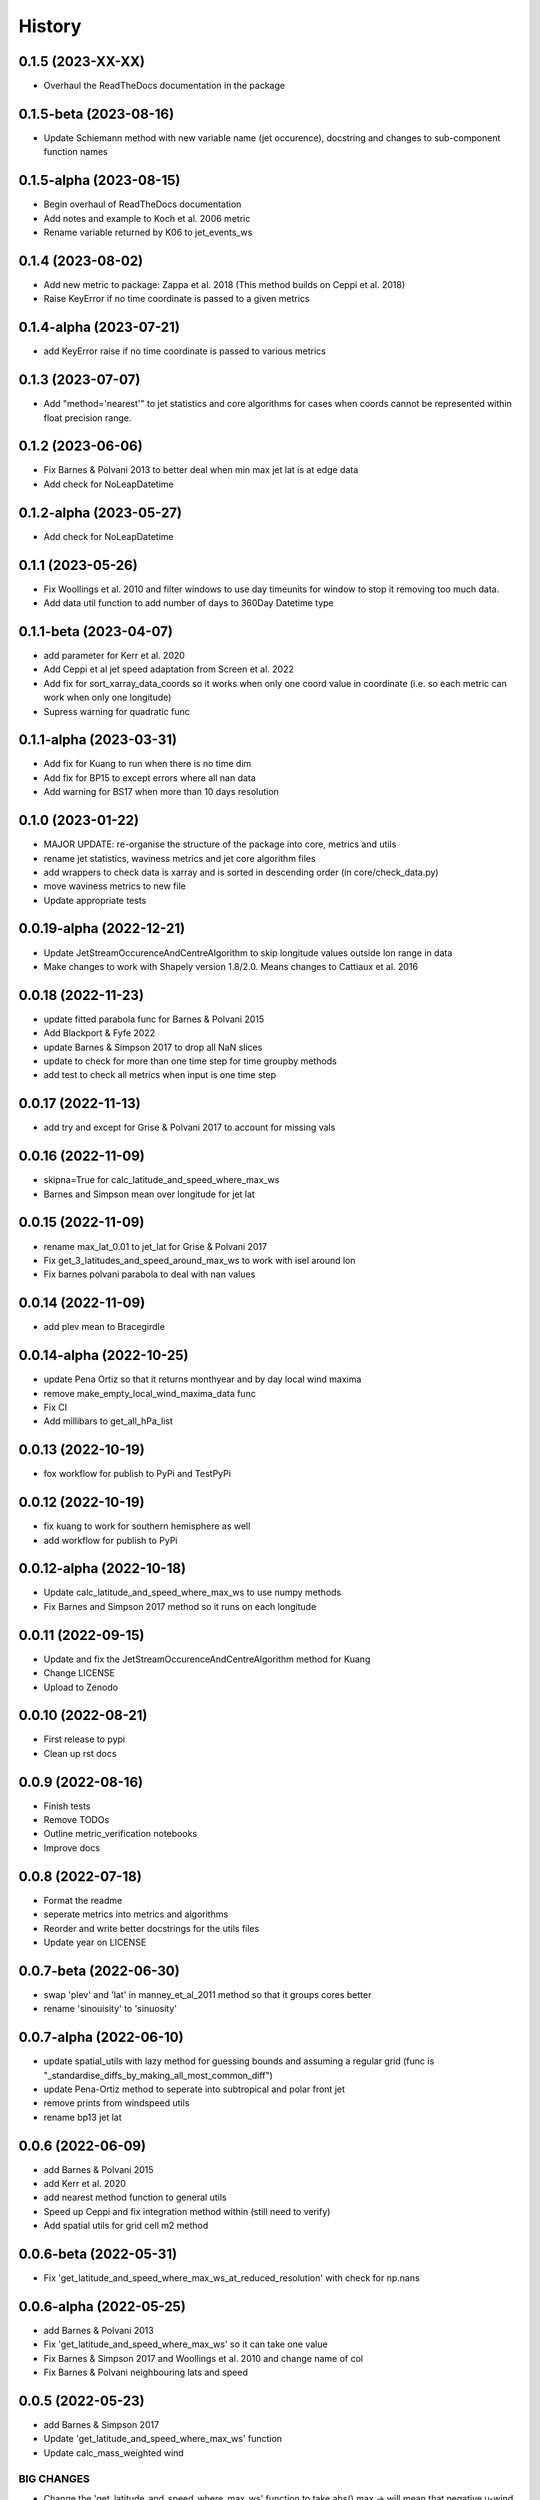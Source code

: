 =======
History
=======


0.1.5 (2023-XX-XX)
-------------------------
* Overhaul the ReadTheDocs documentation in the package

0.1.5-beta (2023-08-16)
-------------------------
* Update Schiemann method with new variable name (jet occurence), docstring and changes to sub-component function names

0.1.5-alpha (2023-08-15)
-------------------------
* Begin overhaul of ReadTheDocs documentation
* Add notes and example to Koch et al. 2006 metric
* Rename variable returned by K06 to jet_events_ws


0.1.4 (2023-08-02)
-------------------------
* Add new metric to package: Zappa et al. 2018 (This method builds on Ceppi et al. 2018)
* Raise KeyError if no time coordinate is passed to a given metrics

0.1.4-alpha (2023-07-21)
-------------------------
* add KeyError raise if no time coordinate is passed to various metrics


0.1.3 (2023-07-07)
-------------------------
* Add "method='nearest'" to jet statistics and core algorithms for cases when coords cannot be represented within float precision range.

0.1.2 (2023-06-06)
-------------------------
* Fix  Barnes & Polvani 2013 to better deal when min max jet lat is at edge data 
* Add check for NoLeapDatetime


0.1.2-alpha (2023-05-27)
-------------------------
* Add check for NoLeapDatetime


0.1.1 (2023-05-26)
-------------------------
* Fix Woollings et al. 2010 and filter windows to use day timeunits for window to stop it removing too much data.
* Add data util function to add number of days to 360Day Datetime type


0.1.1-beta (2023-04-07)
-------------------------
* add parameter for Kerr et al. 2020
* Add Ceppi et al jet speed adaptation from Screen et al. 2022
* Add fix for sort_xarray_data_coords so it works when only one coord value in coordinate (i.e. so each metric can work when only one longitude)
* Supress warning for quadratic func


0.1.1-alpha (2023-03-31)
-------------------------
* Add fix for Kuang to run when there is no time dim
* Add fix for BP15 to except errors where all nan data
* Add warning for BS17 when more than 10 days resolution


0.1.0 (2023-01-22)
-------------------------
* MAJOR UPDATE: re-organise the structure of the package into core, metrics and utils
* rename jet statistics, waviness metrics and jet core algorithm files
* add wrappers to check data is xarray and is sorted in descending order (in core/check_data.py)
* move waviness metrics to new file
* Update appropriate tests


0.0.19-alpha (2022-12-21)
-------------------------
* Update JetStreamOccurenceAndCentreAlgorithm to skip longitude values outside lon range in data
* Make changes to work with Shapely version 1.8/2.0. Means changes to Cattiaux et al. 2016


0.0.18 (2022-11-23)
-------------------------
* update fitted parabola func for Barnes & Polvani 2015
* Add Blackport & Fyfe 2022
* update Barnes & Simpson 2017 to drop all NaN slices
* update to check for more than one time step for time groupby methods
* add test to check all metrics when input is one time step

0.0.17 (2022-11-13)
-------------------------
* add try and except for Grise & Polvani 2017 to account for missing vals


0.0.16 (2022-11-09)
-------------------------
* skipna=True for calc_latitude_and_speed_where_max_ws
* Barnes and Simpson mean over longitude for jet lat 

0.0.15 (2022-11-09)
-------------------------
* rename max_lat_0.01 to jet_lat for Grise & Polvani 2017
* Fix get_3_latitudes_and_speed_around_max_ws to work with isel around lon
* Fix barnes polvani parabola to deal with nan values

0.0.14 (2022-11-09)
-------------------------
* add plev mean to Bracegirdle

0.0.14-alpha (2022-10-25)
-------------------------
* update Pena Ortiz so that it returns monthyear and by day local wind maxima
* remove make_empty_local_wind_maxima_data func
* Fix CI 
* Add millibars to get_all_hPa_list


0.0.13 (2022-10-19)
-------------------------
* fox workflow for publish to PyPi and TestPyPi


0.0.12 (2022-10-19)
-------------------------
* fix kuang to work for southern hemisphere as well
* add workflow for publish to PyPi


0.0.12-alpha (2022-10-18)
-------------------------
* Update calc_latitude_and_speed_where_max_ws to use numpy methods
* Fix Barnes and Simpson 2017 method so it runs on each longitude


0.0.11 (2022-09-15)
-------------------------
* Update and fix the JetStreamOccurenceAndCentreAlgorithm method for Kuang
* Change LICENSE
* Upload to Zenodo


0.0.10 (2022-08-21)
-------------------
* First release to pypi
* Clean up rst docs

0.0.9 (2022-08-16)
------------------
* Finish tests
* Remove TODOs
* Outline metric_verification notebooks
* Improve docs

0.0.8 (2022-07-18)
------------------
* Format the readme
* seperate metrics into metrics and algorithms
* Reorder and write better docstrings for the utils files 
* Update year on LICENSE 

0.0.7-beta (2022-06-30)
-----------------------
* swap 'plev' and 'lat' in manney_et_al_2011 method so that it groups cores better
* rename 'sinouisity' to 'sinuosity'

0.0.7-alpha (2022-06-10)
------------------------
* update spatial_utils with lazy method for guessing bounds and assuming a regular grid (func is "_standardise_diffs_by_making_all_most_common_diff")
* update Pena-Ortiz method to seperate into subtropical and polar front jet
* remove prints from windspeed utils
* rename bp13 jet lat 

0.0.6 (2022-06-09)
------------------
* add Barnes & Polvani 2015 
* add Kerr et al. 2020
* add nearest method function to general utils
* Speed up Ceppi and fix integration method within (still need to verify)
* Add spatial utils for grid cell m2 method

0.0.6-beta (2022-05-31)
-----------------------
* Fix 'get_latitude_and_speed_where_max_ws_at_reduced_resolution' with check for np.nans

0.0.6-alpha (2022-05-25)
------------------------
* add Barnes & Polvani 2013
* Fix 'get_latitude_and_speed_where_max_ws' so it can take one value 
* Fix Barnes & Simpson 2017 and Woollings et al. 2010 and change name of col
* Fix Barnes & Polvani neighbouring lats  and speed 

0.0.5 (2022-05-23)
------------------
* add Barnes & Simpson 2017 
* Update 'get_latitude_and_speed_where_max_ws' function 
* Update calc_mass_weighted wind 

BIG CHANGES
^^^^^^^^^^^
* Change the 'get_latitude_and_speed_where_max_ws' function to take abs() max -> will mean that negative u-wind values can be considered the jet lat


0.0.5-beta (2022-05-03)
-----------------------
* update Woollings et al. 2010 with seasonal cycle
* update metric details dict with 'plev_units' argument 
* fix archer and caldiera call to mass weighted ws (STILL TODO: better plev understanding)

0.0.5-alpha (2022-04-24)
------------------------
* add metric verification notebooks 

0.0.4-beta (2022-02-09)
-----------------------
* add description, name and DOI to metric details dict

0.0.4-alpha (2022-01-26)
------------------------
* remove Docker
* remove get data scripts

0.0.3-gamma (2022-01-14)
------------------------
* remove python 3.6 compatibility
* update environment yml (still broken)

0.0.3-beta (2022-01-14)
-----------------------
* Use real part from fourier filter to Woollings and its tests

0.0.3-alpha (2022-01-14)
------------------------
* Remove main and experiment related files (moved to another directory so this one is cleaner)

0.0.2 (2022-01-10)
------------------
* First release on github

0.0.2-beta (2022-01-10)
-----------------------

* Add docstrings to all metrics and sub-components

0.0.2-alpha (2022-01-04)
------------------------

* Add docstrings to Archer & Calidera metric

0.0.1 (2022-01-04)
------------------

* Allow jsmetric to call jetstream_metrics and utils

0.0.1-beta (2021-12-30)
-----------------------

* Add currently existing metrics
